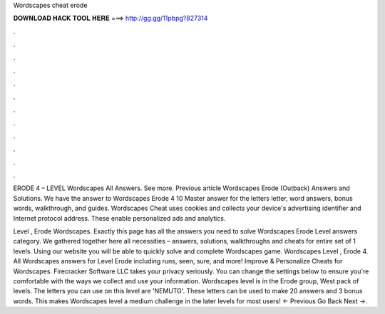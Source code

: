 Wordscapes cheat erode



𝐃𝐎𝐖𝐍𝐋𝐎𝐀𝐃 𝐇𝐀𝐂𝐊 𝐓𝐎𝐎𝐋 𝐇𝐄𝐑𝐄 ===> http://gg.gg/11pbpg?827314



.



.



.



.



.



.



.



.



.



.



.



.

ERODE 4 – LEVEL Wordscapes All Answers. See more. Previous article Wordscapes Erode (Outback) Answers and Solutions. We have the answer to Wordscapes Erode 4 10 Master answer for the letters letter, word answers, bonus words, walkthrough, and guides. Wordscapes Cheat uses cookies and collects your device's advertising identifier and Internet protocol address. These enable personalized ads and analytics.

Level , Erode Wordscapes. Exactly this page has all the answers you need to solve Wordscapes Erode Level answers category. We gathered together here all necessities – answers, solutions, walkthroughs and cheats for entire set of 1 levels. Using our website you will be able to quickly solve and complete Wordscapes game. Wordscapes Level , Erode 4. All Wordscapes answers for Level Erode including runs, seen, sure, and more! Improve & Personalize Cheats for Wordscapes. Firecracker Software LLC takes your privacy seriously. You can change the settings below to ensure you're comfortable with the ways we collect and use your information. Wordscapes level is in the Erode group, West pack of levels. The letters you can use on this level are 'NEMUTG'. These letters can be used to make 20 answers and 3 bonus words. This makes Wordscapes level a medium challenge in the later levels for most users! ← Previous Go Back Next →.
